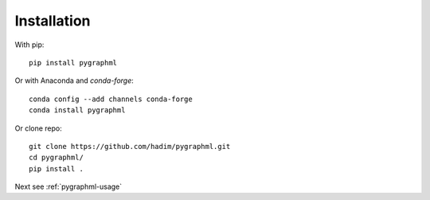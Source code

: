 .. _pygraphml-installation:

Installation
============

With pip::

    pip install pygraphml

Or with Anaconda and `conda-forge`::

	conda config --add channels conda-forge
	conda install pygraphml

Or clone repo::

    git clone https://github.com/hadim/pygraphml.git
    cd pygraphml/
    pip install .

Next see :ref:`pygraphml-usage`
